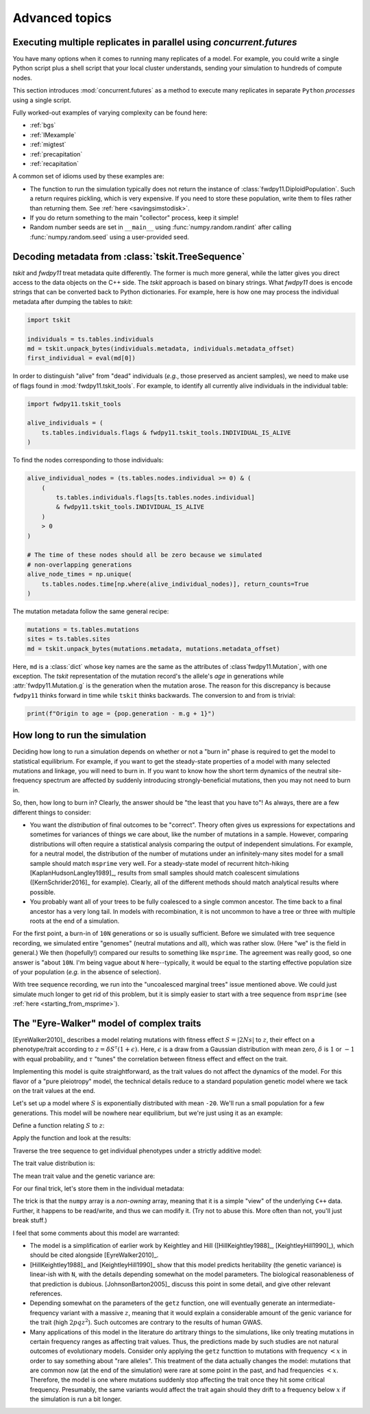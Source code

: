 .. _advancedtopics:

Advanced topics
=================================================

Executing multiple replicates in parallel using `concurrent.futures`
---------------------------------------------------------------------

You have many options when it comes to running many replicates of a model.
For example, you could write a single Python script plus a shell script
that your local cluster understands, sending your simulation to hundreds
of compute nodes.

This section introduces :mod:`concurrent.futures` as a method to execute
many replicates in separate ``Python`` *processes* using a single script.

Fully worked-out examples of varying complexity can be found here:

* :ref:`bgs`
* :ref:`IMexample`
* :ref:`migtest`
* :ref:`precapitation`
* :ref:`recapitation`

A common set of idioms used by these examples are:

* The function to run the simulation typically does not return
  the instance of :class:`fwdpy11.DiploidPopulation`.  Such
  a return requires pickling, which is very expensive.  If you
  need to store these population, write them to files rather
  than returning them. See :ref:`here <savingsimstodisk>`.
* If you do return something to the main "collector"
  process, keep it simple!
* Random number seeds are set in ``__main__`` using 
  :func:`numpy.random.randint` after calling
  :func:`numpy.random.seed` using a user-provided seed.

.. _processing_metadata:

Decoding metadata from :class:`tskit.TreeSequence`
---------------------------------------------------------------------

`tskit` and `fwdpy11` treat metadata quite differently.  The former is much more general,
while the latter gives you direct access to the data objects on the C++ side.
The `tskit` approach is based on binary strings.  What `fwdpy11` does is encode strings that
can be converted back to Python dictionaries.  For example, here is how one may process the
individual metadata after dumping the tables to `tskit`:

.. code-block:: python

   import tskit

   individuals = ts.tables.individuals
   md = tskit.unpack_bytes(individuals.metadata, individuals.metadata_offset)
   first_individual = eval(md[0])

In order to distinguish "alive" from "dead" individuals (*e.g.*, those 
preserved as ancient samples), we need to make use of flags found in
:mod:`fwdpy11.tskit_tools`. For example, to identify all currently alive
individuals in the individual table:

.. code-block:: python

    import fwdpy11.tskit_tools

    alive_individuals = (
        ts.tables.individuals.flags & fwdpy11.tskit_tools.INDIVIDUAL_IS_ALIVE
    )

To find the nodes corresponding to those individuals:

.. code-block:: python

    alive_individual_nodes = (ts.tables.nodes.individual >= 0) & (
        (
            ts.tables.individuals.flags[ts.tables.nodes.individual]
            & fwdpy11.tskit_tools.INDIVIDUAL_IS_ALIVE
        )
        > 0
    )

    # The time of these nodes should all be zero because we simulated
    # non-overlapping generations
    alive_node_times = np.unique(
        ts.tables.nodes.time[np.where(alive_individual_nodes)], return_counts=True
    )

.. todo::

    Provide nice functions to return nodes from various times,
    etc..

The mutation metadata follow the same general recipe:

.. code-block:: python

   mutations = ts.tables.mutations
   sites = ts.tables.sites
   md = tskit.unpack_bytes(mutations.metadata, mutations.metadata_offset)

Here, ``md`` is a :class:`dict` whose key names are the same as the attributes of 
:class`fwdpy11.Mutation`, with one exception. The `tskit` representation
of the mutation record's the allele's *age* in generations while
:attr:`fwdpy11.Mutation.g` is the generation when the mutation arose.
The reason for this discrepancy is because ``fwdpy11`` thinks forward in time
while ``tskit`` thinks backwards. The conversion to and from is trivial:

.. code-block:: python

   print(f"Origin to age = {pop.generation - m.g + 1}")

.. _howlongtorun:

How long to run the simulation
---------------------------------------------------------------------

Deciding how long to run a simulation depends on whether or not
a "burn in" phase is required to get the model to statistical
equilibrium.  For example, if you want to get the steady-state
properties of a model with many selected mutations and linkage,
you will need to burn in.  If you want to know how the short term
dynamics of the neutral site-frequency spectrum are affected by suddenly
introducing strongly-beneficial mutations, then you may not need to 
burn in.

So, then, how long to burn in?  Clearly, the answer should be "the 
least that you have to"!  As always, there are a few different
things to consider:

* You want the *distribution* of final outcomes to be "correct".
  Theory often gives us expressions for expectations and 
  sometimes for variances of things we care about, like
  the number of mutations in a sample. However, comparing
  distributions will often require a statistical analysis
  comparing the output of independent simulations.
  For example, for a neutral model, the distribution of the
  number of mutations under an infinitely-many sites model
  for a small sample should match ``msprime`` very well.
  For a steady-state model of recurrent hitch-hiking
  [KaplanHudsonLangley1989]_, results from small samples
  should match coalescent simulations ([KernSchrider2016]_
  for example). Clearly, all of the different methods
  should match analytical results where possible.
* You probably want all of your trees to be fully coalesced
  to a single common ancestor.  The time back to a final
  ancestor has a very long tail.  In models with recombination,
  it is not uncommon to have a tree or three with multiple roots
  at the end of a simulation.

For the first point, a burn-in of ``10N`` generations or so
is usually sufficient. Before we simulated with tree sequence 
recording, we simulated entire "genomes" (neutral mutations and all),
which was rather slow.  (Here "we" is the field in general.)  We then
(hopefully!) compared our results to something like ``msprime``.  The 
agreement was really good, so one answer is "about ``10N``.  I'm being
vague about ``N`` here--typically, it would be equal to the starting effective
population size of your population (*e.g.* in the absence of selection).

With tree sequence recording, we run into the "uncoalesced marginal
trees" issue mentioned above.  We could just simulate much longer
to get rid of this problem, but it is simply easier to start
with a tree sequence from ``msprime`` (see :ref:`here <starting_from_msprime>`).


.. _eyre_walker:

The "Eyre-Walker" model of complex traits
---------------------------------------------------------------------

[EyreWalker2010]_ describes a model relating mutations with
fitness effect :math:`S = |2Ns|` to :math:`z`, their effect on
a phenotype/trait according to :math:`z = \delta S^\tau(1+\epsilon)`.
Here, :math:`\epsilon` is a draw from a Gaussian distribution with mean zero,
:math:`\delta` is :math:`1` or :math:`-1` with equal probability, and 
:math:`\tau` "tunes" the correlation between fitness effect and effect on the trait.

Implementing this model is quite straightforward, as the trait values do not affect
the dynamics of the model.  For this flavor of a "pure pleiotropy" model,
the technical details reduce to a standard population genetic model
where we tack on the trait values at the end.

Let's set up a model where :math:`S` is exponentially distributed with mean ``-20``.
We'll run a small population for a few generations.  This model will be nowhere
near equilibrium, but we're just using it as an example:

.. ipython:: python

    import fwdpy11
    import numpy as np

    N = 1000
    sregions = [fwdpy11.ExpS(beg=0.0, end=1.0, weight=1.0, mean=-20, scaling=2 * N)]
    recregions = [fwdpy11.PoissonInterval(beg=0.0, end=0.1, mean=1e-3)]
    gvalue = fwdpy11.Multiplicative(scaling=2.0)
    pdict = {
        "nregions": [],
        "sregions": sregions,
        "recregions": recregions,
        "rates": (0.0, 1e-3, None),
        "gvalue": gvalue,
        "prune_selected": False,
        "simlen": 150,
    }
    params = fwdpy11.ModelParams(**pdict)
    pop = fwdpy11.DiploidPopulation(N, 1.0)
    rng = fwdpy11.GSLrng(54321)
    fwdpy11.evolvets(rng, pop, params, 100)
    print(len(pop.tables.mutations))


Define a function relating :math:`S` to :math:`z`:

.. ipython:: python

    def getz(S, tau, sigma):
        if np.random.uniform() < 0.5:
            delta = 1
        else:
            delta = -1
        epsilon = np.random.normal(loc=0, scale=sigma, size=1)[0]
        return delta * np.power(np.abs(S), tau) * (1.0 + epsilon)

Apply the function and look at the results:

.. ipython:: python

    np.random.seed(101010)
    zvals = {}
    for i, m in enumerate(pop.tables.mutations):
        zvals[m.key] = getz(2 * N * pop.mutations[m.key].s, 0.5, 1.0)

    for k, v in zvals.items():
        print(pop.mutations[k].s, v)

Traverse the tree sequence to get individual phenotypes under a 
strictly additive model:

.. ipython:: python

    phenotypes = np.zeros(pop.N)
    node_to_individual = {}
    for i, j in enumerate(pop.diploid_metadata):
        assert j.nodes[0] not in node_to_individual
        assert j.nodes[1] not in node_to_individual
        node_to_individual[j.nodes[0]] = i
        node_to_individual[j.nodes[1]] = i
    ti = fwdpy11.TreeIterator(pop.tables, pop.alive_nodes, update_samples=True)
    for t in ti:
        for m in t.mutations():
            for n in t.samples_below(m.node):
                phenotypes[node_to_individual[n]] += zvals[m.key]

The trait value distribution is:

.. ipython:: python

    np.unique(phenotypes, return_counts=True)

The mean trait value and the genetic variance are:

.. ipython:: python

    phenotypes.mean()
    phenotypes.var()

For our final trick, let's store them in the individual metadata:

.. ipython:: python

    md = np.array(pop.diploid_metadata, copy=False)
    md['g'][:] = phenotypes

    for i, j in zip(md['g'][:5], phenotypes[:5]):
        print(i, j)

The trick is that the ``numpy`` array is a *non-owning* array, meaning
that it is a simple "view" of the underlying ``C++`` data.  Further,
it happens to be read/write, and thus we can modify it.  (Try not
to abuse this.  More often than not, you'll just break stuff.)

I feel that some comments about this model are warranted:

* The model is a simplification of earlier work by Keightley and Hill
  ([HillKeightley1988]_, [KeightleyHill1990]_), which should be cited
  alongside [EyreWalker2010]_.
* [HillKeightley1988]_ and [KeightleyHill1990]_ show that this model predicts heritability 
  (the genetic variance) is linear-ish with ``N``, with the details depending
  somewhat on the model parameters.  The biological reasonableness
  of that prediction is dubious.  [JohnsonBarton2005]_ discuss this point
  in some detail, and give other relevant references.
* Depending somewhat on the parameters of the ``getz`` function, one will eventually
  generate an intermediate-frequency variant with a massive :math:`z`,
  meaning that it would explain a considerable amount of the genic
  variance for the trait (high :math:`2pqz^2`).  Such outcomes are contrary
  to the results of human GWAS.
* Many applications of this model in the literature do artitrary things to
  the simulations, like only treating mutations in certain frequency ranges
  as affecting trait values.  Thus, the predictions made by such studies are
  not natural outcomes of evolutionary models.  Consider only applying
  the ``getz`` functtion to mutations with frequency :math:`< x` in order
  to say something about "rare alleles".  This treatment of the data actually
  changes the model: mutations that are common now (at the end of the simulation)
  were rare at some point in the past, and had frequencies :math:`< x`.  Therefore,
  the model is one where mutations suddenly stop affecting the trait once
  they hit some critical frequency. Presumably, the same variants would affect
  the trait again should they drift to a frequency below :math:`x` if the
  simulation is run a bit longer.
